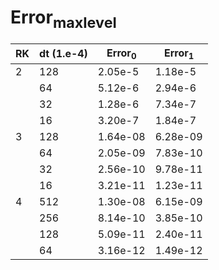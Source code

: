
* Error_max_level
| RK | dt (1.e-4) |  Error_0 |  Error_1 |
|----+------------+----------+----------|
|  2 |        128 |  2.05e-5 |  1.18e-5 |
|    |         64 |  5.12e-6 |  2.94e-6 |
|    |         32 |  1.28e-6 |  7.34e-7 |
|    |         16 |  3.20e-7 |  1.84e-7 |
|----+------------+----------+----------|
|  3 |        128 | 1.64e-08 | 6.28e-09 |
|    |         64 | 2.05e-09 | 7.83e-10 |
|    |         32 | 2.56e-10 | 9.78e-11 |
|    |         16 | 3.21e-11 | 1.23e-11 |
|----+------------+----------+----------|
|  4 |        512 | 1.30e-08 | 6.15e-09 |
|    |        256 | 8.14e-10 | 3.85e-10 |
|    |        128 | 5.09e-11 | 2.40e-11 |
|    |         64 | 3.16e-12 | 1.49e-12 |

